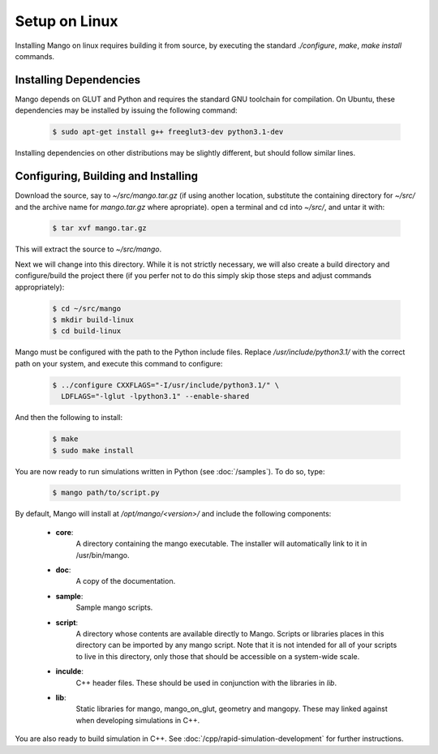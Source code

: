 Setup on Linux
==============

Installing Mango on linux requires building it from source, by
executing the standard *./configure*, *make*, *make install*
commands. 

Installing Dependencies
-----------------------

Mango depends on GLUT and Python and requires the standard GNU
toolchain for compilation. On Ubuntu, these dependencies may be
installed by issuing the following command:

  .. code-block:: bash
     
     $ sudo apt-get install g++ freeglut3-dev python3.1-dev

Installing dependencies on other distributions may be slightly
different, but should follow similar lines.

Configuring, Building and Installing
------------------------------------

Download the source, say to *~/src/mango.tar.gz* (if using another
location, substitute the containing directory for *~/src/* and the
archive name for *mango.tar.gz* where apropriate). open a terminal and
cd into *~/src/*, and untar it with:

  .. code-block:: bash

     $ tar xvf mango.tar.gz

This will extract the source to *~/src/mango*. 

Next we will change into this directory. While it is not strictly
necessary, we will also create a build directory and configure/build
the project there (if you perfer not to do this simply skip those
steps and adjust commands appropriately):

  .. code-block:: bash

     $ cd ~/src/mango
     $ mkdir build-linux
     $ cd build-linux

Mango must be configured with the path to the Python include
files. Replace */usr/include/python3.1/* with the correct path on your
system, and execute this command to configure:

  .. code-block:: bash

     $ ../configure CXXFLAGS="-I/usr/include/python3.1/" \
       LDFLAGS="-lglut -lpython3.1" --enable-shared 

And then the following to install:

  .. code-block:: bash

     $ make
     $ sudo make install

You are now ready to run simulations written in Python (see
:doc:`/samples`). To do so, type:

  .. code-block:: bash

     $ mango path/to/script.py

By default, Mango will install at */opt/mango/<version>/* and include
the following components:
    
    * **core**:      
        A directory containing the mango executable. The installer will
        automatically link to it in /usr/bin/mango.

    * **doc**:    
        A copy of the documentation.

    * **sample**:
        Sample mango scripts.

    * **script**:
        A directory whose contents are available directly to
        Mango. Scripts or libraries places in this directory can be
        imported by any mango script. Note that it is not intended for
        all of your scripts to live in this directory, only those that
        should be accessible on a system-wide scale.

    * **inculde**:
        C++ header files. These should be used in conjunction with the
        libraries in *lib*.

    * **lib**:
        Static libraries for mango, mango_on_glut, geometry and
        mangopy. These may linked against when developing simulations
        in C++.
	
You are also ready to build simulation in C++. See
:doc:`/cpp/rapid-simulation-development` for further instructions.
